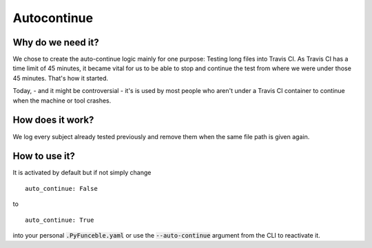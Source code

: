 Autocontinue
=============

Why do we need it?
------------------

We chose to create the auto-continue logic mainly for one purpose: Testing long files into Travis CI. 
As Travis CI has a time limit of 45 minutes, it became vital for us to be able to stop and continue
the test from where we were under those 45 minutes. That's how it started.

Today, - and it might be controversial - it's is used by most people who aren't under a Travis CI container
to continue when the machine or tool crashes.

How does it work?
-----------------

We log every subject already tested previously and remove them when the same file path
is given again.

How to use it?
--------------

It is activated by default but if not simply change

::

    auto_continue: False

to

::

    auto_continue: True


into your personal :code:`.PyFunceble.yaml` or use the :code:`--auto-continue` argument from the CLI to reactivate it.
